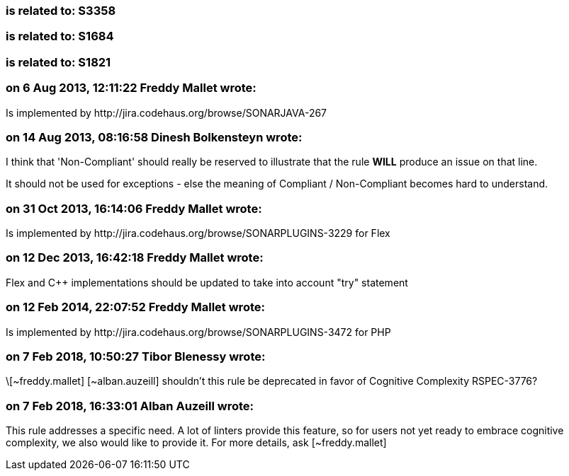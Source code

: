 === is related to: S3358

=== is related to: S1684

=== is related to: S1821

=== on 6 Aug 2013, 12:11:22 Freddy Mallet wrote:
Is implemented by \http://jira.codehaus.org/browse/SONARJAVA-267

=== on 14 Aug 2013, 08:16:58 Dinesh Bolkensteyn wrote:
I think that 'Non-Compliant' should really be reserved to illustrate that the rule *WILL* produce an issue on that line.

It should not be used for exceptions - else the meaning of Compliant / Non-Compliant becomes hard to understand.

=== on 31 Oct 2013, 16:14:06 Freddy Mallet wrote:
Is implemented by \http://jira.codehaus.org/browse/SONARPLUGINS-3229 for Flex

=== on 12 Dec 2013, 16:42:18 Freddy Mallet wrote:
Flex and {cpp} implementations should be updated to take into account "try" statement

=== on 12 Feb 2014, 22:07:52 Freddy Mallet wrote:
Is implemented by \http://jira.codehaus.org/browse/SONARPLUGINS-3472 for PHP

=== on 7 Feb 2018, 10:50:27 Tibor Blenessy wrote:
\[~freddy.mallet] [~alban.auzeill] shouldn't this rule be deprecated in favor of Cognitive Complexity RSPEC-3776? 

=== on 7 Feb 2018, 16:33:01 Alban Auzeill wrote:
This rule addresses a specific need. A lot of linters provide this feature, so for users not yet ready to embrace cognitive complexity, we also would like to provide it. For more details, ask [~freddy.mallet]

